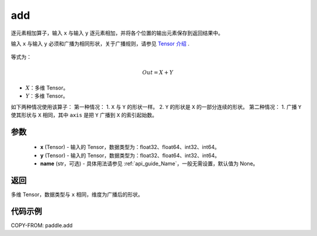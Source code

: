 .. _cn_api_tensor_add:

add
-------------------------------

.. py:function:: paddle.add(x, y, name=None)



逐元素相加算子，输入 ``x`` 与输入 ``y`` 逐元素相加，并将各个位置的输出元素保存到返回结果中。

.. note::
输入 ``x`` 与输入 ``y`` 必须和广播为相同形状，关于广播规则，请参见 `Tensor 介绍`_ .

    .. _Tensor 介绍: ../../guides/beginner/tensor_cn.html#id7

等式为：

.. math::
        Out = X + Y

- :math:`X`：多维 Tensor。
- :math:`Y`：多维 Tensor。

如下两种情况使用该算子：
第一种情况：
1. ``X`` 与 ``Y`` 的形状一样。
2. ``Y`` 的形状是 ``X`` 的一部分连续的形状。
第二种情况：
1. 广播 ``Y`` 使其形状与 ``X`` 相同，其中 ``axis`` 是把 ``Y`` 广播到 ``X`` 的索引起始数。


参数
:::::::::
    - **x** (Tensor) - 输入的 Tensor，数据类型为：float32、float64、int32、int64。
    - **y** (Tensor) - 输入的 Tensor，数据类型为：float32、float64、int32、int64。
    - **name** (str，可选) - 具体用法请参见 :ref:`api_guide_Name`，一般无需设置，默认值为 None。

返回
:::::::::
多维 Tensor，数据类型与 ``x`` 相同，维度为广播后的形状。


代码示例
:::::::::

COPY-FROM: paddle.add
